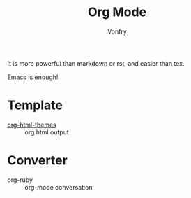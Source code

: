 #+TITLE: Org Mode
#+AUTHOR: Vonfry

It is more powerful than markdown or rst, and easier than tex.

Emacs is enough!

* Template
  - [[https://github.com/fniessen/org-html-themes][org-html-themes]] :: org html output

* Converter
  - org-ruby :: org-mode conversation
